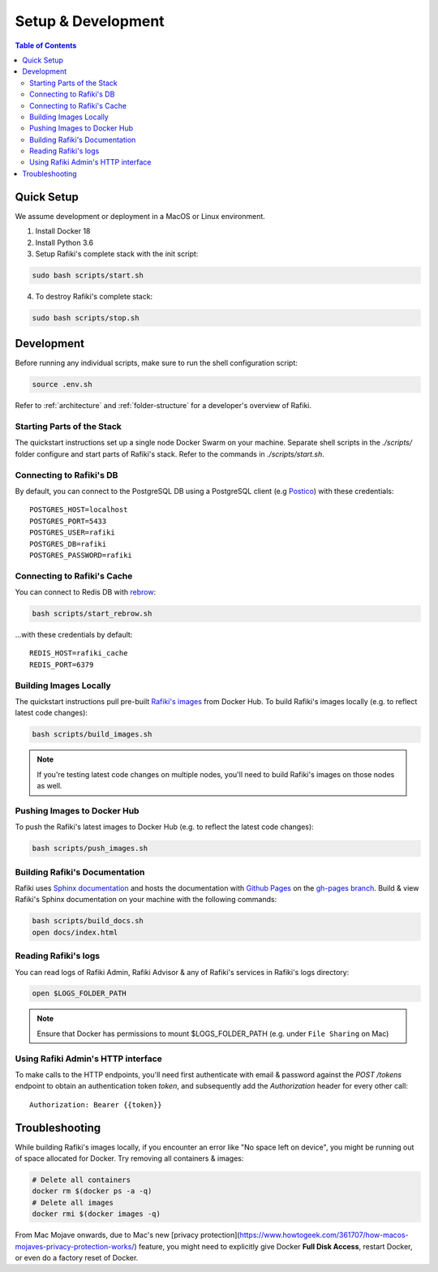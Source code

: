 .. _`setup-development`:

Setup & Development
====================================================================

.. contents:: Table of Contents


.. _`quick-setup`:

Quick Setup
--------------------------------------------------------------------

We assume development or deployment in a MacOS or Linux environment.

1. Install Docker 18

2. Install Python 3.6

3. Setup Rafiki's complete stack with the init script:

.. code-block:: shell

    sudo bash scripts/start.sh

4. To destroy Rafiki's complete stack:

.. code-block:: shell

    sudo bash scripts/stop.sh


Development
--------------------------------------------------------------------

Before running any individual scripts, make sure to run the shell configuration script:

.. code-block:: shell

    source .env.sh

Refer to :ref:`architecture` and :ref:`folder-structure` for a developer's overview of Rafiki.

Starting Parts of the Stack
^^^^^^^^^^^^^^^^^^^^^^^^^^^^^^^^^^^^^^^^^^^^^^^^^^^^^^^^^^^^^^^^^^^^

The quickstart instructions set up a single node Docker Swarm on your machine. Separate shell scripts in the `./scripts/` folder configure and start parts of Rafiki's stack. Refer to the commands in
`./scripts/start.sh`.

Connecting to Rafiki's DB
^^^^^^^^^^^^^^^^^^^^^^^^^^^^^^^^^^^^^^^^^^^^^^^^^^^^^^^^^^^^^^^^^^^^

By default, you can connect to the PostgreSQL DB using a PostgreSQL client (e.g `Postico <https://eggerapps.at/postico/>`_) with these credentials:

::

    POSTGRES_HOST=localhost
    POSTGRES_PORT=5433
    POSTGRES_USER=rafiki
    POSTGRES_DB=rafiki
    POSTGRES_PASSWORD=rafiki

Connecting to Rafiki's Cache
^^^^^^^^^^^^^^^^^^^^^^^^^^^^^^^^^^^^^^^^^^^^^^^^^^^^^^^^^^^^^^^^^^^^

You can connect to Redis DB with `rebrow <https://github.com/marians/rebrow>`_:

.. code-block:: shell

    bash scripts/start_rebrow.sh

...with these credentials by default:

::

    REDIS_HOST=rafiki_cache
    REDIS_PORT=6379

Building Images Locally
^^^^^^^^^^^^^^^^^^^^^^^^^^^^^^^^^^^^^^^^^^^^^^^^^^^^^^^^^^^^^^^^^^^^

The quickstart instructions pull pre-built `Rafiki's images <https://hub.docker.com/r/rafikiai/>`_ from Docker Hub. To build Rafiki's images locally (e.g. to reflect latest code changes):

.. code-block:: shell

    bash scripts/build_images.sh

.. note::

    If you're testing latest code changes on multiple nodes, you'll need to build Rafiki's images on those nodes as well.

Pushing Images to Docker Hub
^^^^^^^^^^^^^^^^^^^^^^^^^^^^^^^^^^^^^^^^^^^^^^^^^^^^^^^^^^^^^^^^^^^^

To push the Rafiki's latest images to Docker Hub (e.g. to reflect the latest code changes):

.. code-block:: shell

    bash scripts/push_images.sh

Building Rafiki's Documentation
^^^^^^^^^^^^^^^^^^^^^^^^^^^^^^^^^^^^^^^^^^^^^^^^^^^^^^^^^^^^^^^^^^^^

Rafiki uses `Sphinx documentation <http://www.sphinx-doc.org>`_ and hosts the documentation with `Github Pages <https://pages.github.com/>`_ on the `gh-pages branch <https://github.com/nginyc/rafiki/tree/gh-pages>`_. Build & view Rafiki's Sphinx documentation on your machine with the following commands:

.. code-block:: shell

    bash scripts/build_docs.sh
    open docs/index.html


Reading Rafiki's logs
^^^^^^^^^^^^^^^^^^^^^^^^^^^^^^^^^^^^^^^^^^^^^^^^^^^^^^^^^^^^^^^^^^^^

You can read logs of Rafiki Admin, Rafiki Advisor & any of Rafiki's services in Rafiki's logs directory:

.. code-block:: shell

    open $LOGS_FOLDER_PATH


.. note::
    
    Ensure that Docker has permissions to mount $LOGS_FOLDER_PATH (e.g. under ``File Sharing`` on Mac)


Using Rafiki Admin's HTTP interface
^^^^^^^^^^^^^^^^^^^^^^^^^^^^^^^^^^^^^^^^^^^^^^^^^^^^^^^^^^^^^^^^^^^^

To make calls to the HTTP endpoints, you'll need first authenticate with email & password against the `POST /tokens` endpoint to obtain an authentication token `token`, and subsequently add the `Authorization` header for every other call:

::

    Authorization: Bearer {{token}}


Troubleshooting
--------------------------------------------------------------------

While building Rafiki's images locally, if you encounter an error like "No space left on device", you might be running out of space allocated for Docker. Try removing all containers & images:

.. code-block:: shell

    # Delete all containers
    docker rm $(docker ps -a -q)
    # Delete all images
    docker rmi $(docker images -q)

From Mac Mojave onwards, due to Mac's new [privacy protection](https://www.howtogeek.com/361707/how-macos-mojaves-privacy-protection-works/) feature, 
you might need to explicitly give Docker **Full Disk Access**, restart Docker, or even do a factory reset of Docker.